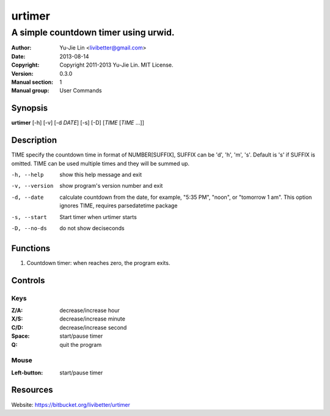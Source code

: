 =======
urtimer
=======

-------------------------------------
A simple countdown timer using urwid.
-------------------------------------

:Author: Yu-Jie Lin <livibetter@gmail.com>
:Date: 2013-08-14
:Copyright: Copyright 2011-2013 Yu-Jie Lin. MIT License.
:Version: 0.3.0
:Manual section: 1
:Manual group: User Commands
 
Synopsis
========

**urtimer** [-h] [-v] [-d *DATE*] [-s] [-D] [*TIME* [*TIME* ...]]

Description
===========

TIME specify the countdown time in format of NUMBER[SUFFIX], SUFFIX can be 'd', 'h', 'm', 's'. Default is 's' if SUFFIX is omitted. TIME can be used multiple times and they will be summed up.

-h, --help     show this help message and exit
-v, --version  show program's version number and exit
-d, --date     calculate countdown from the date, for example, "5:35
               PM", "noon", or "tomorrow 1 am". This option ignores
               TIME, requires parsedatetime package
-s, --start    Start timer when urtimer starts
-D, --no-ds    do not show deciseconds

Functions
=========

1. Countdown timer: when reaches zero, the program exits.

Controls
========

Keys
----

:Z/A: decrease/increase hour
:X/S: decrease/increase minute
:C/D: decrease/increase second
:Space: start/pause timer
:Q: quit the program

Mouse
-----

:Left-button: start/pause timer

Resources
=========

Website: https://bitbucket.org/livibetter/urtimer
